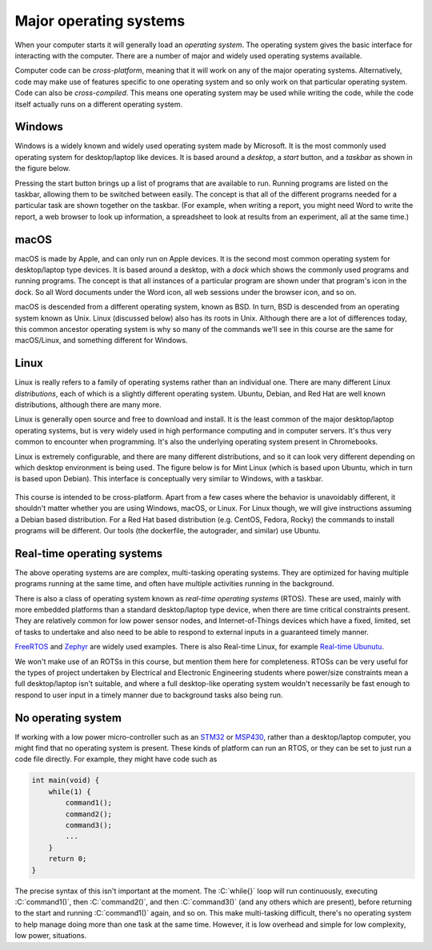 Major operating systems
=======================

When your computer starts it will generally load an *operating system*. The operating system gives the basic interface for interacting with the computer. There are a number of major and widely used operating systems available.

Computer code can be *cross-platform*, meaning that it will work on any of the major operating systems. Alternatively, code may make use of features specific to one operating system and so only work on that particular operating system. Code can also be *cross-compiled*. This means one operating system may be used while writing the code, while the code itself actually runs on a different operating system.

Windows
-------
Windows is a widely known and widely used operating system made by Microsoft. It is the most commonly used operating system for desktop/laptop like devices. It is based around a *desktop*, a *start* button, and a *taskbar* as shown in the figure below. 

Pressing the start button brings up a list of programs that are available to run. Running programs are listed on the taskbar, allowing them to be switched between easily. The concept is that all of the different programs needed for a particular task are shown together on the taskbar. (For example, when writing a report, you might need Word to write the report, a web browser to look up information, a spreadsheet to look at results from an experiment, all at the same time.)  

.. figure:: windows_desktop.png
  :width: 800
  :align: center
  :alt: The Windows desktop


macOS
-----
macOS is made by Apple, and can only run on Apple devices. It is the second most common operating system for desktop/laptop type devices. It is based around a desktop, with a *dock* which shows the commonly used programs and running programs. The concept is that all instances of a particular program are shown under that program's icon in the dock. So all Word documents under the Word icon, all web sessions under the browser icon, and so on. 

macOS is descended from a different operating system, known as BSD. In turn, BSD is descended from an operating system known as Unix. Linux (discussed below) also has its roots in Unix. Although there are a lot of differences today, this common ancestor operating system is why so many of the commands we'll see in this course are the same for macOS/Linux, and something different for Windows.


Linux
-----
Linux is really refers to a family of operating systems rather than an individual one. There are many different Linux *distributions*, each of which is a slightly different operating system. Ubuntu, Debian, and Red Hat are well known distributions, although there are many more. 

Linux is generally open source and free to download and install. It is the least common of the major desktop/laptop operating systems, but is very widely used in high performance computing and in computer servers. It's thus very common to encounter when programming. It's also the underlying operating system present in Chromebooks. 

Linux is extremely configurable, and there are many different distributions, and so it can look very different depending on which desktop environment is being used. The figure below is for Mint Linux (which is based upon Ubuntu, which in turn is based upon Debian). This interface is conceptually very similar to Windows, with a taskbar. 

.. figure:: linux_desktop.png
  :width: 700
  :align: center
  :alt: An example Linux desktop

This course is intended to be cross-platform. Apart from a few cases where the behavior is unavoidably different, it shouldn't matter whether you are using Windows, macOS, or Linux. For Linux though, we will give instructions assuming a Debian based distribution. For a Red Hat based distribution (e.g. CentOS, Fedora, Rocky) the commands to install programs will be different. Our tools (the dockerfile, the autograder, and similar) use Ubuntu. 



Real-time operating systems
---------------------------
The above operating systems are are complex, multi-tasking operating systems. They are optimized for having multiple programs running at the same time, and often have multiple activities running in the background. 

There is also a class of operating system known as *real-time operating systems* (RTOS). These are used, mainly with more embedded platforms than a standard desktop/laptop type device, when there are time critical constraints present. They are relatively common for low power sensor nodes, and Internet-of-Things devices which have a fixed, limited, set of tasks to undertake and also need to be able to respond to external inputs in a guaranteed timely manner.

`FreeRTOS <https://www.freertos.org/>`_ and `Zephyr <https://zephyrproject.org/>`_ are widely used examples. There is also Real-time Linux, for example `Real-time Ubunutu <https://ubuntu.com/real-time>`_.

We won't make use of an ROTSs in this course, but mention them here for completeness. RTOSs can be very useful for the types of project undertaken by Electrical and Electronic Engineering students where power/size constraints mean a full desktop/laptop isn't suitable, and where a full desktop-like operating system wouldn't necessarily be fast enough to respond to user input in a timely manner due to background tasks also being run.


No operating system
-------------------

If working with a low power micro-controller such as an `STM32 <https://www.st.com/en/microcontrollers-microprocessors/stm32-32-bit-arm-cortex-mcus.html>`_ or `MSP430 <https://www.ti.com/microcontrollers-mcus-processors/msp430-microcontrollers/overview.html>`_, rather than a desktop/laptop computer, you might find that no operating system is present. These kinds of platform can run an RTOS, or they can be set to just run a code file directly. For example, they might have code such as

.. code-block:: C

    int main(void) {
        while(1) {
            command1();
            command2();
            command3();
            ...
        }
        return 0;
    }

.. role:: C(code)
   :language: C

The precise syntax of this isn't important at the moment. The :C:`while{}` loop will run continuously, executing :C:`command1()`, then :C:`command2()`, and then :C:`command3()` (and any others which are present), before returning to the start and running :C:`command1()` again, and so on. This make multi-tasking difficult, there's no operating system to help manage doing more than one task at the same time. However, it is low overhead and simple for low complexity, low power, situations.
